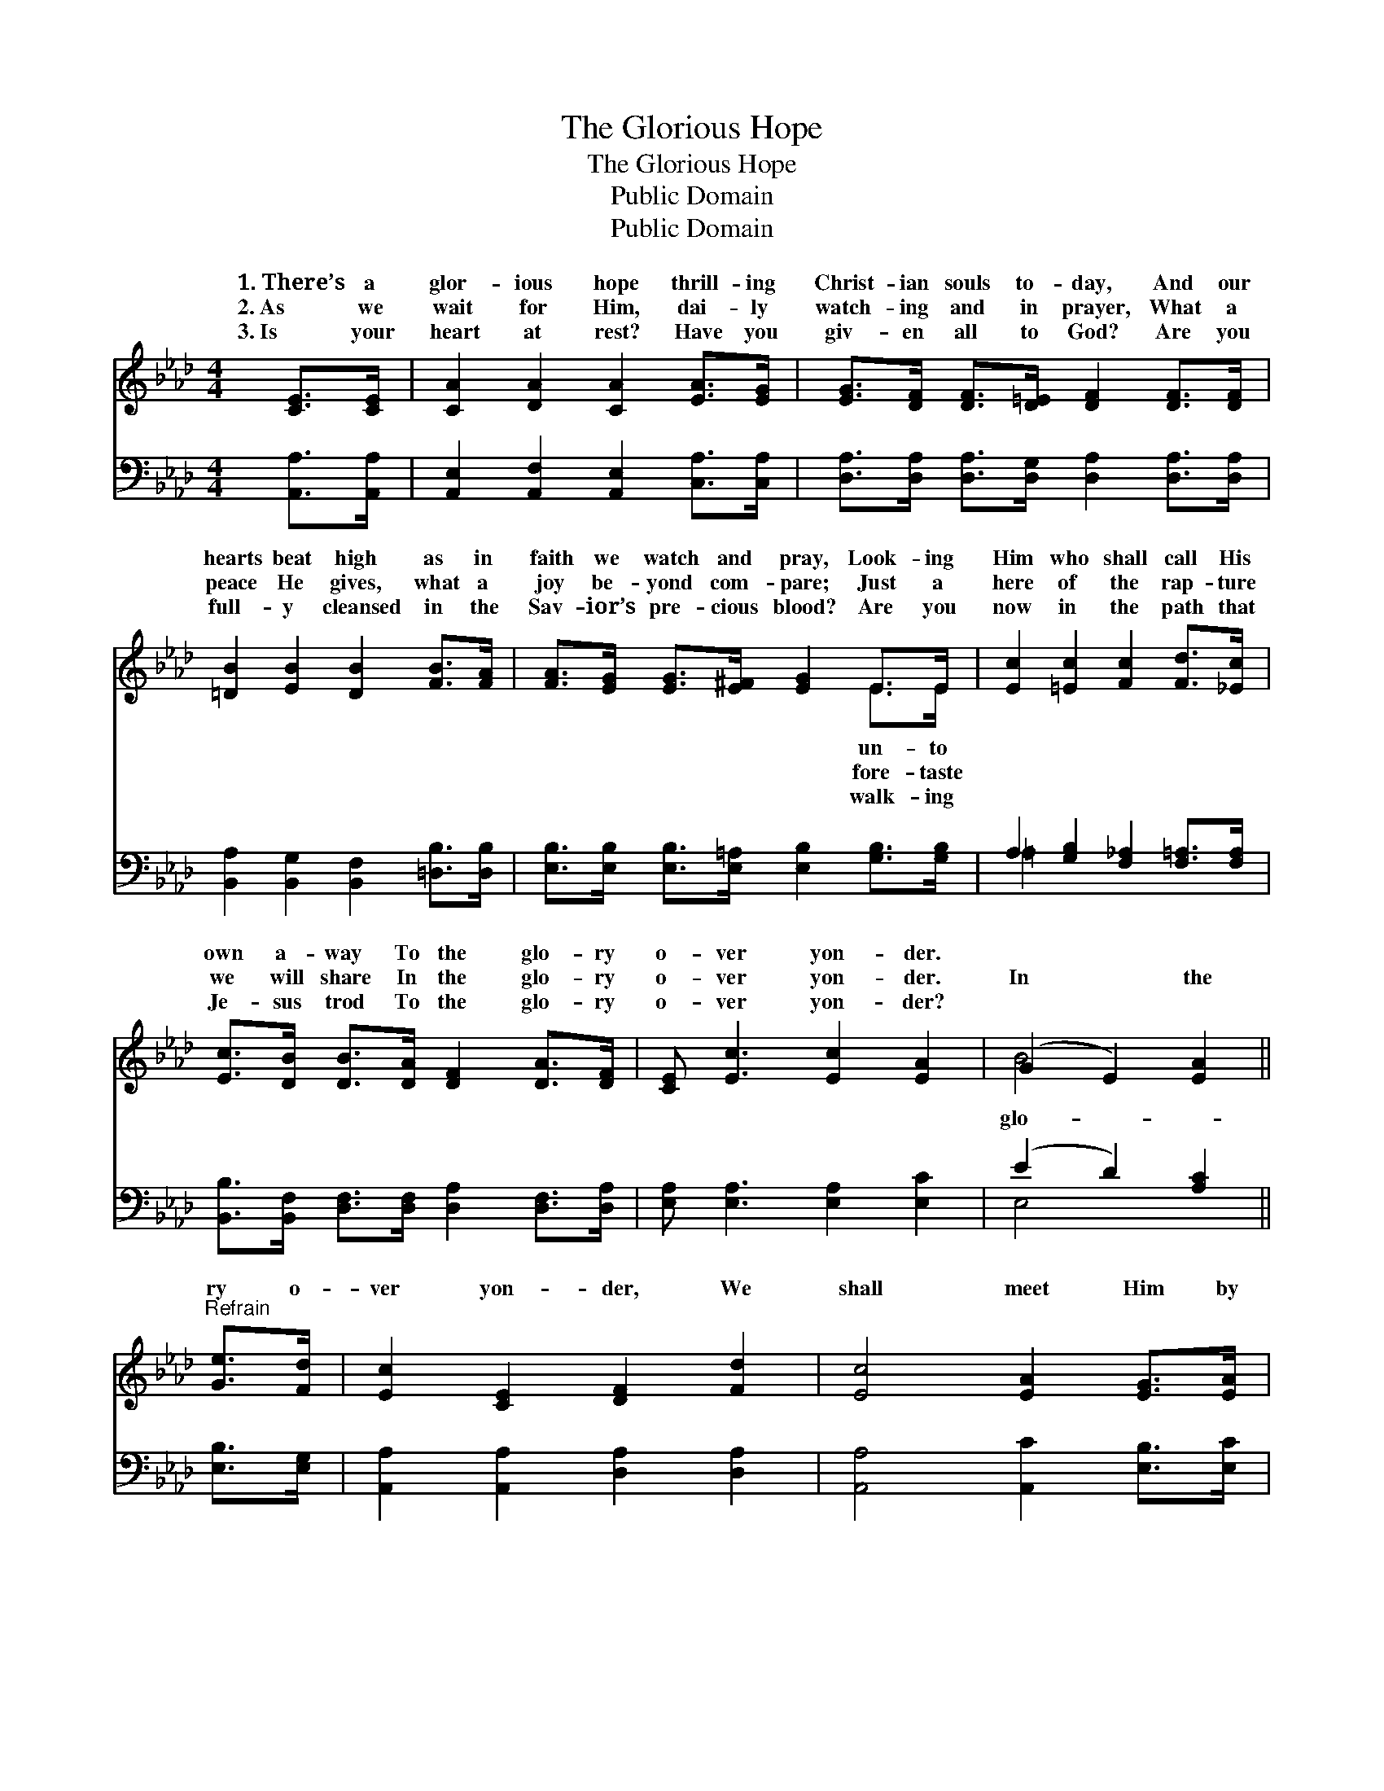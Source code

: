 X:1
T:The Glorious Hope
T:The Glorious Hope
T:Public Domain
T:Public Domain
Z:Public Domain
%%score ( 1 2 ) ( 3 4 )
L:1/8
M:4/4
K:Ab
V:1 treble 
V:2 treble 
V:3 bass 
V:4 bass 
V:1
 [CE]>[CE] | [CA]2 [DA]2 [CA]2 [EA]>[EG] | [EG]>[DF] [DF]>[D=E] [DF]2 [DF]>[DF] | %3
w: 1.~There’s a|glor- ious hope thrill- ing|Christ- ian souls to- day, And our|
w: 2.~As we|wait for Him, dai- ly|watch- ing and in prayer, What a|
w: 3.~Is your|heart at rest? Have you|giv- en all to God? Are you|
 [=DB]2 [EB]2 [DB]2 [FB]>[FA] | [FA]>[EG] [EG]>[E^F] [EG]2 E>E | [Ec]2 [=Ec]2 [Fc]2 [Fd]>[_Ec] | %6
w: hearts beat high as in|faith we watch and pray, Look- ing|Him who shall call His|
w: peace He gives, what a|joy be- yond com- pare; Just a|here of the rap- ture|
w: full- y cleansed in the|Sav- ior’s pre- cious blood? Are you|now in the path that|
 [Ec]>[DB] [DB]>[DA] [DF]2 [DA]>[DF] | [CE] [Ec]3 [Ec]2 [EA]2 | (G2 E2) [EA]2 || %9
w: own a- way To the glo- ry|o- ver yon- der.||
w: we will share In the glo- ry|o- ver yon- der.|In * the|
w: Je- sus trod To the glo- ry|o- ver yon- der?||
"^Refrain" [Ge]>[Fd] | [Ec]2 [CE]2 [DF]2 [Fd]2 | [Ec]4 [EA]2 [EG]>[EA] | %12
w: |||
w: ry o-|ver yon- der, We|shall meet Him by|
w: |||
 [GB]>[GB] [GB]>[Ac] [GB]2 [FA]>[EB] | [Ec]>[Ec] [Ec]>[Fd] | [Ec]2 [Ge]>[Fd] | %15
w: |||
w: and by, We shall greet Him in|the sky; Prais- ing|Him in love|
w: |||
 [Ec]2 [CE]2 [DF]2 [Fd]2 | [Ec]4 [CA]2 [CE]>[CE] | [DF] [Fd]3 [Ec]2 [EA]2 | (G2 E2) [EA]2 |] %19
w: ||||
w: and won- der, In|the glo- ry o-|ver yon- der. *||
w: ||||
V:2
 x2 | x8 | x8 | x8 | x6 E>E | x8 | x8 | x8 | B4 x2 || x2 | x8 | x8 | x8 | x4 | x4 | x8 | x8 | x8 | %18
w: ||||un- to||||||||||||||
w: ||||fore- taste||||glo-||||||||||
w: ||||walk- ing||||||||||||||
 B4 x2 |] %19
w: |
w: |
w: |
V:3
 [A,,A,]>[A,,A,] | [A,,E,]2 [A,,F,]2 [A,,E,]2 [C,A,]>[C,A,] | %2
 [D,A,]>[D,A,] [D,A,]>[D,G,] [D,A,]2 [D,A,]>[D,A,] | [B,,A,]2 [B,,G,]2 [B,,F,]2 [=D,B,]>[D,B,] | %4
 [E,B,]>[E,B,] [E,B,]>[E,=A,] [E,B,]2 [G,B,]>[G,B,] | A,2 [G,B,]2 [F,_A,]2 [F,=A,]>[F,A,] | %6
 [B,,B,]>[B,,F,] [D,F,]>[D,F,] [D,A,]2 [D,F,]>[D,A,] | [E,A,] [E,A,]3 [E,A,]2 [E,C]2 | %8
 (E2 D2) [A,C]2 || [E,B,]>[E,G,] | [A,,A,]2 [A,,A,]2 [D,A,]2 [D,A,]2 | %11
 [A,,A,]4 [A,,C]2 [E,B,]>[E,C] | [E,E]>[E,E] [E,E]>[E,E] (ED) [F,C]>[G,B,] | A,>A, A,>A, | %14
 A,2 [E,B,]>[E,G,] | [A,,A,]2 [A,,A,]2 [D,A,]2 [D,A,]2 | [A,,A,]4 [A,,E,]2 [A,,A,]>[A,,A,] | %17
 [D,A,] [D,A,]3 [E,A,]2 [E,C]2 | (E2 D2) [A,,C]2 |] %19
V:4
 x2 | x8 | x8 | x8 | x8 | =A,2 x6 | x8 | x8 | E,4 x2 || x2 | x8 | x8 | x4 E,2 x2 | A,>A, A,>A, | %14
 A,2 x2 | x8 | x8 | x8 | E,4 x2 |] %19

